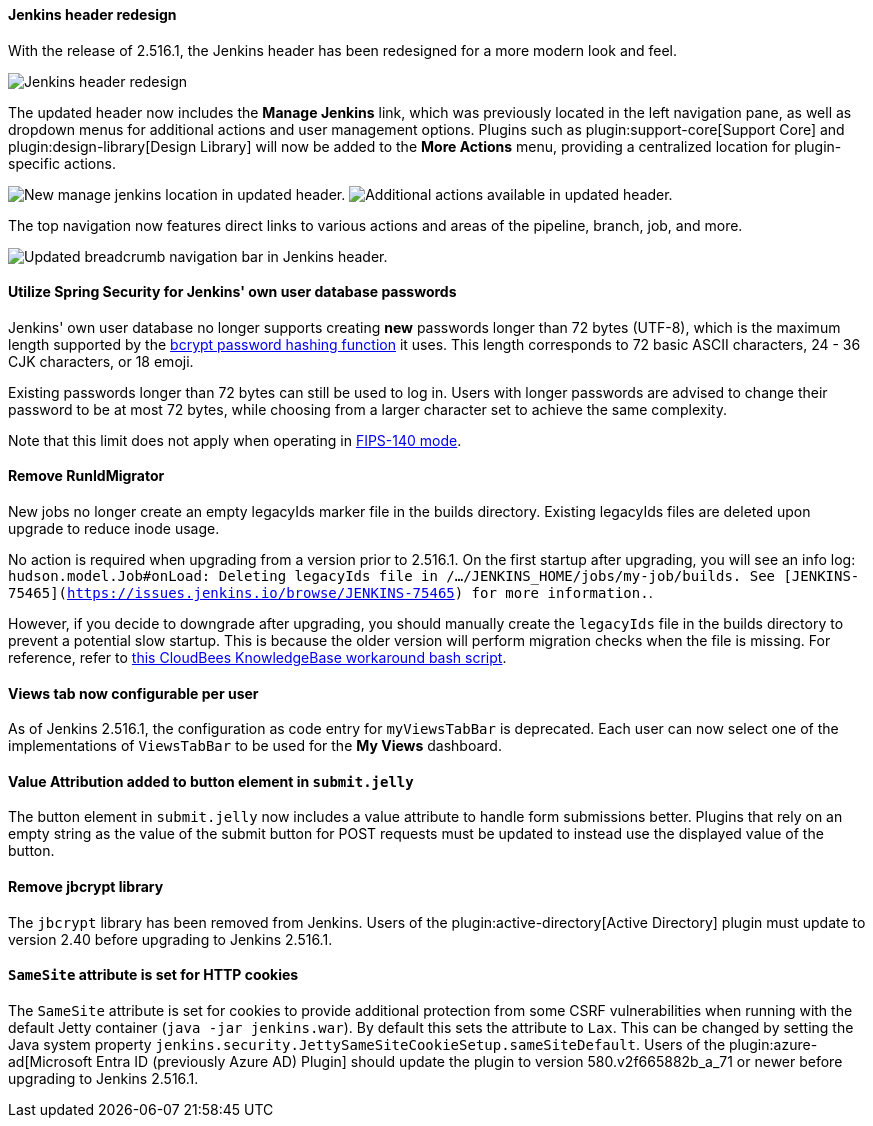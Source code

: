 ==== Jenkins header redesign

With the release of 2.516.1, the Jenkins header has been redesigned for a more modern look and feel.

image::/images/post-images/2025/07/2-516-1/jenkins-header-redesign.png[alt="Jenkins header redesign"]

The updated header now includes the *Manage Jenkins* link, which was previously located in the left navigation pane, as well as dropdown menus for additional actions and user management options.
Plugins such as plugin:support-core[Support Core] and plugin:design-library[Design Library] will now be added to the *More Actions* menu, providing a centralized location for plugin-specific actions.

image:/images/post-images/2025/07/2-516-1/manage-jenkins.png[alt="New manage jenkins location in updated header."] image:/images/post-images/2025/07/2-516-1/more-actions.png[alt="Additional actions available in updated header."]

The top navigation now features direct links to various actions and areas of the pipeline, branch, job, and more.

image::/images/post-images/2025/07/2-516-1/updated-breadcrumb-nav.png[alt="Updated breadcrumb navigation bar in Jenkins header."]
{empty}

==== Utilize Spring Security for Jenkins' own user database passwords

Jenkins' own user database no longer supports creating *new* passwords longer than 72 bytes (UTF-8), which is the maximum length supported by the link:https://en.wikipedia.org/wiki/Bcrypt[bcrypt password hashing function] it uses.
This length corresponds to 72 basic ASCII characters, 24 - 36 CJK characters, or 18 emoji.

Existing passwords longer than 72 bytes can still be used to log in.
Users with longer passwords are advised to change their password to be at most 72 bytes, while choosing from a larger character set to achieve the same complexity.

Note that this limit does not apply when operating in link:https://www.jenkins.io/doc/book/system-administration/FIPS-140/[FIPS-140 mode].

==== Remove RunIdMigrator

New jobs no longer create an empty legacyIds marker file in the builds directory.
Existing legacyIds files are deleted upon upgrade to reduce inode usage.

No action is required when upgrading from a version prior to 2.516.1.
On the first startup after upgrading, you will see an info log: `hudson.model.Job#onLoad: Deleting legacyIds file in /.../JENKINS_HOME/jobs/my-job/builds. See [JENKINS-75465](https://issues.jenkins.io/browse/JENKINS-75465) for more information.`.

However, if you decide to downgrade after upgrading, you should manually create the `legacyIds` file in the builds directory to prevent a potential slow startup.
This is because the older version will perform migration checks when the file is missing.
For reference, refer to link:https://docs.cloudbees.com/docs/cloudbees-ci-kb/latest/client-and-managed-controllers/jenkins-startup-logs-show-runidmigrator-logs#_workaround[this CloudBees KnowledgeBase workaround bash script].

==== Views tab now configurable per user

As of Jenkins 2.516.1, the configuration as code entry for `myViewsTabBar` is deprecated.
Each user can now select one of the implementations of `ViewsTabBar` to be used for the *My Views* dashboard.

==== Value Attribution added to button element in `submit.jelly`

The button element in `submit.jelly` now includes a value attribute to handle form submissions better.
Plugins that rely on an empty string as the value of the submit button for POST requests must be updated to instead use the displayed value of the button.

==== Remove jbcrypt library

The `jbcrypt` library has been removed from Jenkins.
Users of the plugin:active-directory[Active Directory] plugin must update to version 2.40 before upgrading to Jenkins 2.516.1.

==== `SameSite` attribute is set for HTTP cookies

The `SameSite` attribute is set for cookies to provide additional protection from some CSRF vulnerabilities when running with the default Jetty container (`java -jar jenkins.war`).
By default this sets the attribute to `Lax`.
This can be changed by setting the Java system property `jenkins.security.JettySameSiteCookieSetup.sameSiteDefault`.
Users of the plugin:azure-ad[Microsoft Entra ID (previously Azure AD) Plugin] should update the plugin to version 580.v2f665882b_a_71 or newer before upgrading to Jenkins 2.516.1.
